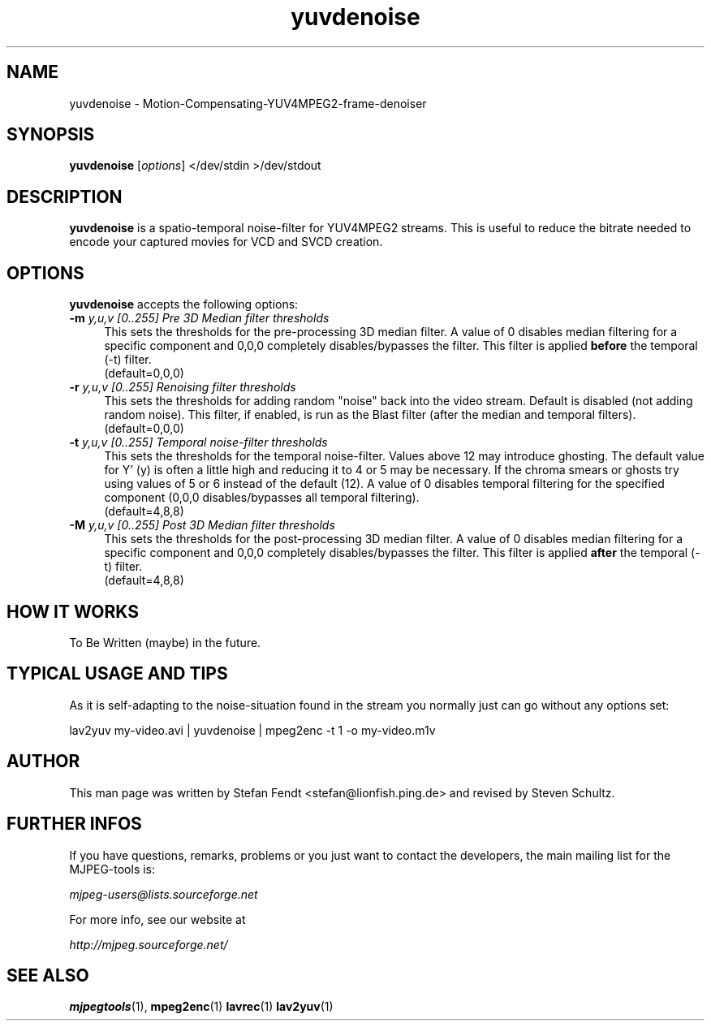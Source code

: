 .TH "yuvdenoise" "1" "11th August 2005" "MJPEG Linux Square" "MJPEG tools manual"

.SH NAME
yuvdenoise \- Motion-Compensating-YUV4MPEG2-frame-denoiser

.SH SYNOPSIS
.B yuvdenoise
.RI [ options ]
.RI "</dev/stdin >/dev/stdout"

.SH DESCRIPTION
\fByuvdenoise\fP is a spatio\-temporal noise\-filter for
YUV4MPEG2 streams. This is useful to reduce the bitrate       
needed to encode your captured movies for VCD and SVCD creation.

.SH OPTIONS
\fByuvdenoise\fP accepts the following options:
.TP 4
.BI \-m " y,u,v [0..255] Pre 3D Median filter thresholds"
This sets the thresholds for the pre-processing 3D median filter.  A value of 
0 disables median filtering for a specific component and 0,0,0 completely 
disables/bypasses the filter.  This filter is applied \fBbefore\fP the 
temporal (\-t) filter.
.br
(default=0,0,0)

.TP 4
.BI \-r " y,u,v [0..255] Renoising filter thresholds"
This sets the thresholds for adding random "noise" back into the video stream.
Default is disabled (not adding random noise).  This filter, if enabled, is
run as the \fPBlast\fP filter (after the median and temporal filters).
.br
(default=0,0,0)

.TP 4
.BI \-t " y,u,v [0..255] Temporal noise\-filter thresholds"
This sets the thresholds for the temporal noise\-filter.
Values above 12 may introduce ghosting.  The default value for Y' (y)
is often a little high and reducing it to 4 or 5 may be necessary.  If the
chroma smears or ghosts try using values of 5 or 6 instead of the default (12).
A value of 0 disables temporal filtering for the specified component (0,0,0
disables/bypasses all temporal filtering).
.br
(default=4,8,8)

.TP 4
.BI \-M " y,u,v [0..255] Post 3D Median filter thresholds"
This sets the thresholds for the post-processing 3D median filter.  A value of 
0 disables median filtering for a specific component and 0,0,0 completely 
disables/bypasses the filter.  This filter is applied \fBafter\fP the 
temporal (\-t) filter.
.br
(default=4,8,8)

.SH HOW IT WORKS
To Be Written (maybe) in the future.

.SH TYPICAL USAGE AND TIPS
As it is self-adapting to the noise-situation found in the stream you
normally just can go without any options set:

lav2yuv my-video.avi | yuvdenoise | mpeg2enc -t 1 -o my-video.m1v

.SH AUTHOR
This man page was written by Stefan Fendt <stefan@lionfish.ping.de> and 
revised by Steven Schultz.

.SH FURTHER INFOS
If you have questions, remarks, problems or you just want to contact
the developers, the main mailing list for the MJPEG\-tools is:

.BR \fImjpeg\-users@lists.sourceforge.net\fP

For more info, see our website at

.BR \fIhttp://mjpeg.sourceforge.net/\fP

.SH SEE ALSO
.BR mjpegtools (1),
.BR mpeg2enc (1)
.BR lavrec (1)
.BR lav2yuv (1)
